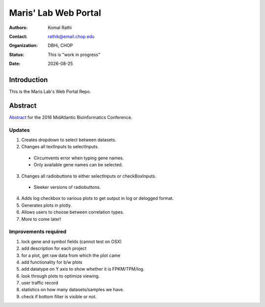 .. |date| date::

*********************
Maris' Lab Web Portal
*********************

:authors: Komal Rathi
:contact: rathik@email.chop.edu
:organization: DBHi, CHOP
:status: This is "work in progress"
:date: |date|

.. meta::
   :keywords: web, portal, rshiny, 2016
   :description: DBHi Rshiny Web Portal.

Introduction
============

This is the Maris Lab's Web Portal Repo.

Abstract
========

`Abstract`_ for the 2016 MidAtlantic Bioinformatics Conference.

.. _Abstract: ./docs/abstract.rst

Updates
^^^^^^^

1. Creates dropdown to select between datasets.
2. Changes all textInputs to selectInputs.
  
  - Circumvents error when typing gene names. 
  - Only available gene names can be selected.
	
3. Changes all radiobuttons to either selectInputs or checkBoxInputs.

  - Sleeker versions of radiobuttons.
  
4. Adds log checkbox to various plots to get output in log or delogged format.
5. Generates plots in plotly.
6. Allows users to choose between correlation types.
7. More to come later!

Improvements required
^^^^^^^^^^^^^^^^^^^^^

1. lock gene and symbol fields (cannot test on OSX)
2. add description for each project
3. for a plot, get raw data from which the plot came
4. add functionality for b/w plots
5. add datatype on Y axis to show whether it is FPKM/TPM/log.
6. look through plots to optimize viewing.
7. user traffic record
8. statistics on how many datasets/samples we have.
9. check if bottom filter is visible or not.
